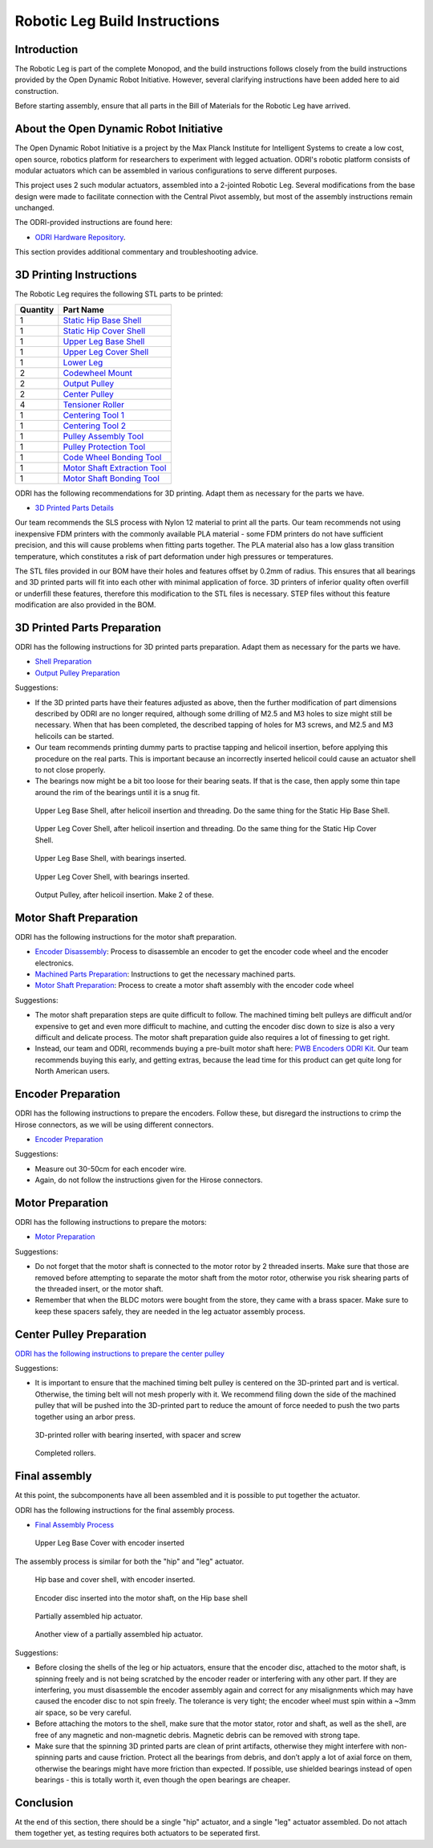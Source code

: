 .. _build_instructions_leg:

Robotic Leg Build Instructions
==============================

Introduction
------------

The Robotic Leg is part of the complete Monopod, and the build instructions follows closely from
the build instructions provided by the Open Dynamic Robot Initiative. However, several clarifying
instructions have been added here to aid construction.

Before starting assembly, ensure that all parts in the Bill of Materials for the Robotic Leg have arrived.

About the Open Dynamic Robot Initiative
---------------------------------------

The Open Dynamic Robot Initiative is a project by the Max Planck Institute for Intelligent Systems to
create a low cost, open source, robotics platform for researchers to experiment with legged actuation.
ODRI's robotic platform consists of modular actuators which can be assembled in various configurations
to serve different purposes.

This project uses 2 such modular actuators, assembled into a 2-jointed Robotic Leg. Several modifications
from the base design were made to facilitate connection with the Central Pivot assembly, but most of the
assembly instructions remain unchanged.

The ODRI-provided instructions are found here:

- `ODRI Hardware Repository <https://github.com/open-dynamic-robot-initiative/open_robot_actuator_hardware>`_.

This section provides additional commentary and troubleshooting advice.

3D Printing Instructions
------------------------

The Robotic Leg requires the following STL parts to be printed:

+-----------+-------------------------------------------------------------------------------------------------------------------------------------------+
| Quantity  | Part Name                                                                                                                                 |
+===========+===========================================================================================================================================+
| 1         | `Static Hip Base Shell <https://github.com/OpenSim2Real/hardware_repository/blob/main/cad/static-hip/static_hip_base_shell.stl>`_         |
+-----------+-------------------------------------------------------------------------------------------------------------------------------------------+
| 1         | `Static Hip Cover Shell <https://github.com/OpenSim2Real/hardware_repository/blob/main/cad/static-hip/static_hip_cover_shell.stl>`_       |
+-----------+-------------------------------------------------------------------------------------------------------------------------------------------+
| 1         | `Upper Leg Base Shell <https://github.com/OpenSim2Real/hardware_repository/blob/main/cad/upper-leg/upper_leg_200mm_base.stl>`_            |
+-----------+-------------------------------------------------------------------------------------------------------------------------------------------+
| 1         | `Upper Leg Cover Shell <https://github.com/OpenSim2Real/hardware_repository/blob/main/cad/upper-leg/upper_leg_200mm_cover.stl>`_          |
+-----------+-------------------------------------------------------------------------------------------------------------------------------------------+
| 1         |  `Lower Leg <https://github.com/OpenSim2Real/hardware_repository/blob/main/cad/lower-leg/lower-leg.stl>`_                                 |
+-----------+-------------------------------------------------------------------------------------------------------------------------------------------+
| 2         | `Codewheel Mount <https://github.com/OpenSim2Real/hardware_repository/blob/main/cad/static-hip/encoder_codewheel_kit_mount.stl>`_         |
+-----------+-------------------------------------------------------------------------------------------------------------------------------------------+
| 2         | `Output Pulley <https://github.com/OpenSim2Real/hardware_repository/blob/main/cad/static-hip/transmission_pulley_at3_t30_output.stl>`_    |
+-----------+-------------------------------------------------------------------------------------------------------------------------------------------+
| 2         | `Center Pulley <https://github.com/OpenSim2Real/hardware_repository/blob/main/cad/static-hip/transmission_pulley_at3_t30_center.stl>`_    |
+-----------+-------------------------------------------------------------------------------------------------------------------------------------------+
| 4         | `Tensioner Roller <https://github.com/OpenSim2Real/hardware_repository/blob/main/cad/upper-leg/transmission_belt_tensioner_roller.stl>`_  |
+-----------+-------------------------------------------------------------------------------------------------------------------------------------------+
| 1         | `Centering Tool 1 <https://github.com/OpenSim2Real/hardware_repository/blob/main/cad/misc/centering-tool-1.stl>`_                         |
+-----------+-------------------------------------------------------------------------------------------------------------------------------------------+
| 1         | `Centering Tool 2 <https://github.com/OpenSim2Real/hardware_repository/blob/main/cad/misc/centering-tool-2.stl>`_                         |
+-----------+-------------------------------------------------------------------------------------------------------------------------------------------+
| 1         | `Pulley Assembly Tool <https://github.com/OpenSim2Real/hardware_repository/blob/main/cad/misc/pulley-assembly-tool.STL>`_                 |
+-----------+-------------------------------------------------------------------------------------------------------------------------------------------+
| 1         | `Pulley Protection Tool <https://github.com/OpenSim2Real/hardware_repository/blob/main/cad/misc/pulley-protection-tool.stl>`_             |
+-----------+-------------------------------------------------------------------------------------------------------------------------------------------+
| 1         | `Code Wheel Bonding Tool <https://github.com/OpenSim2Real/hardware_repository/blob/main/cad/misc/tool_code_wheel_bonding.STL>`_           |
+-----------+-------------------------------------------------------------------------------------------------------------------------------------------+
| 1         | `Motor Shaft Extraction Tool <https://github.com/OpenSim2Real/hardware_repository/blob/main/cad/misc/tool_motor_shaft_extraction.STL>`_   |
+-----------+-------------------------------------------------------------------------------------------------------------------------------------------+
| 1         | `Motor Shaft Bonding Tool <https://github.com/OpenSim2Real/hardware_repository/blob/main/cad/misc/tool_motor_shaft_pulley_bonding.STL>`_  |
+-----------+-------------------------------------------------------------------------------------------------------------------------------------------+

ODRI has the following recommendations for 3D printing. Adapt them as necessary for the parts we have.

- `3D Printed Parts Details <https://github.com/open-dynamic-robot-initiative/open_robot_actuator_hardware/blob/master/mechanics/actuator_module_v1/details/details_3d_printed_parts.md#details-3d-printed-parts>`_

Our team recommends the SLS process with Nylon 12 material to print all the parts. Our team recommends not
using inexpensive FDM printers with the commonly available PLA material - some FDM printers do not have
sufficient precision, and this will cause problems when fitting parts together. The PLA material also has
a low glass transition temperature, which constitutes a risk of part deformation under high pressures or
temperatures.

The STL files provided in our BOM have their holes and features offset by 0.2mm of radius. This ensures
that all bearings and 3D printed parts will fit into each other with minimal application of force. 3D
printers of inferior quality often overfill or underfill these features, therefore this modification to
the STL files is necessary. STEP files without this feature modification are also provided in the BOM.

3D Printed Parts Preparation
----------------------------

ODRI has the following instructions for 3D printed parts preparation. Adapt them as necessary for the parts we have.

- `Shell Preparation <https://github.com/open-dynamic-robot-initiative/open_robot_actuator_hardware/blob/master/mechanics/actuator_module_v1/details/details_shell_preparation.md#details-shell-preparation>`_

- `Output Pulley Preparation <https://github.com/open-dynamic-robot-initiative/open_robot_actuator_hardware/blob/master/mechanics/actuator_module_v1/details/details_output_pulley_preparation.md#details-output-pulley-preparation>`_

Suggestions:

- If the 3D printed parts have their features adjusted as above, then the further modification of part dimensions
  described by ODRI are no longer required, although some drilling of M2.5 and M3 holes to size might still be
  necessary. When that has been completed, the described tapping of holes for M3 screws, and M2.5 and M3
  helicoils can be started.

- Our team recommends printing dummy parts to practise tapping and helicoil insertion, before applying this
  procedure on the real parts. This is important because an incorrectly inserted helicoil could cause an
  actuator shell to not close properly.

- The bearings now might be a bit too loose for their bearing seats. If that is the case, then apply some thin tape
  around the rim of the bearings until it is a snug fit.

.. figure:: leg_images/leg_1.jpg

   Upper Leg Base Shell, after helicoil insertion and threading. Do the same thing for the Static Hip Base Shell.

.. figure:: leg_images/leg_5.jpg

   Upper Leg Cover Shell, after helicoil insertion and threading. Do the same thing for the Static Hip Cover Shell.

.. figure:: leg_images/leg_2.jpg
  
   Upper Leg Base Shell, with bearings inserted.

.. figure:: leg_images/leg_7.jpg

   Upper Leg Cover Shell, with bearings inserted.

.. figure:: leg_images/outputpulley.jpg

   Output Pulley, after helicoil insertion. Make 2 of these.

Motor Shaft Preparation
-----------------------

ODRI has the following instructions for the motor shaft preparation.

- `Encoder Disassembly <https://github.com/open-dynamic-robot-initiative/open_robot_actuator_hardware/blob/master/mechanics/actuator_module_v1/details/details_encoder_kit_disassembly.md>`_: Process to disassemble an encoder to get the encoder code wheel and the encoder electronics.

- `Machined Parts Preparation <https://github.com/open-dynamic-robot-initiative/open_robot_actuator_hardware/blob/master/mechanics/actuator_module_v1/details/details_machined_parts.md#details-machined-parts>`_: Instructions to get the necessary machined parts.

- `Motor Shaft Preparation <https://github.com/open-dynamic-robot-initiative/open_robot_actuator_hardware/blob/master/mechanics/actuator_module_v1/details/details_motor_shaft_preparation.md#details-motor-shaft-preparation>`_: Process to create a motor shaft assembly with the encoder code wheel

Suggestions:

- The motor shaft preparation steps are quite difficult to follow. The machined timing belt pulleys are difficult
  and/or expensive to get and even more difficult to machine, and cutting the encoder disc down to size is also a
  very difficult and delicate process. The motor shaft preparation guide also requires a lot of finessing to get right.

- Instead, our team and ODRI, recommends buying a pre-built motor shaft here:
  `PWB Encoders ODRI Kit <https://www.pwb-encoders.com/news/produkte/-/detail/news/plugplay-loesung-fuer-ein-open-source-roboter-projekt--12014>`_. Our team recommends buying this early, and getting extras, because the lead time for this product can get quite long for North American users.

Encoder Preparation
-------------------

ODRI has the following instructions to prepare the encoders. Follow these, but disregard the instructions to crimp the Hirose connectors, as we will 
be using different connectors.

- `Encoder Preparation <https://github.com/open-dynamic-robot-initiative/open_robot_actuator_hardware/blob/master/mechanics/actuator_module_v1/details/details_encoder_preparation.md>`_

Suggestions:

- Measure out 30-50cm for each encoder wire. 
- Again, do not follow the instructions given for the Hirose connectors.

Motor Preparation
-----------------

ODRI has the following instructions to prepare the motors:

- `Motor Preparation <https://github.com/open-dynamic-robot-initiative/open_robot_actuator_hardware/blob/master/mechanics/actuator_module_v1/details/details_motor_preparation.md>`_

Suggestions:

- Do not forget that the motor shaft is connected to the motor rotor by 2 threaded inserts.
  Make sure that those are removed before attempting to separate the motor shaft from the motor rotor,
  otherwise you risk shearing parts of the threaded insert, or the motor shaft.

- Remember that when the BLDC motors were bought from the store, they came with a brass spacer.
  Make sure to keep these spacers safely, they are needed in the leg actuator assembly process.

Center Pulley Preparation
-------------------------

`ODRI has the following instructions to prepare the center pulley <https://github.com/open-dynamic-robot-initiative/open_robot_actuator_hardware/blob/master/mechanics/actuator_module_v1/details/details_center_pulley_preparation.md#details-center-pulley-preparation>`_

Suggestions:

- It is important to ensure that the machined timing belt pulley is centered on the 3D-printed part and is vertical.
  Otherwise, the timing belt will not mesh properly with it. We recommend filing down the side of the machined pulley
  that will be pushed into the 3D-printed part to reduce the amount of force needed to push the two parts together
  using an arbor press.

.. figure:: leg_images/roller_2.jpg

   3D-printed roller with bearing inserted, with spacer and screw

.. figure:: leg_images/roller_4.jpg

   Completed rollers. 

Final assembly
--------------

At this point, the subcomponents have all been assembled and it is possible to put together the actuator.

ODRI has the following instructions for the final assembly process.

- `Final Assembly Process <https://github.com/open-dynamic-robot-initiative/open_robot_actuator_hardware/blob/master/mechanics/actuator_module_v1/details/details_actuator_module_assembly.md#details-actuator-module-assembly>`_

.. figure:: leg_images/leg_3.jpg

   Upper Leg Base Cover with encoder inserted

The assembly process is similar for both the "hip" and "leg" actuator.

.. figure:: leg_images/hip_4.jpg 

   Hip base and cover shell, with encoder inserted.

.. figure:: leg_images/hip_1.jpg

   Encoder disc inserted into the motor shaft, on the Hip base shell

.. figure:: leg_images/hip_2.jpg

   Partially assembled hip actuator.

.. figure:: leg_images/hip_3.jpg

   Another view of a partially assembled hip actuator.

Suggestions:

- Before closing the shells of the leg or hip actuators, ensure that the encoder disc, attached to the motor shaft,
  is spinning freely and is not being scratched by the encoder reader or interfering with any other part.
  If they are interfering, you must disassemble the encoder assembly again and correct for any misalignments which
  may have caused the encoder disc to not spin freely. The tolerance is very tight; the encoder wheel must spin
  within a ~3mm air space, so be very careful.

- Before attaching the motors to the shell, make sure that the motor stator, rotor and shaft, as well as the shell,
  are free of any magnetic and non-magnetic debris. Magnetic debris can be removed with strong tape.
- Make sure that the spinning 3D printed parts are clean of print artifacts, otherwise they might interfere with
  non-spinning parts and cause friction. Protect all the bearings from debris, and don’t apply a lot of axial force
  on them, otherwise the bearings might have more friction than expected. If possible, use shielded bearings instead of
  open bearings - this is totally worth it, even though the open bearings are cheaper.

Conclusion
----------

At the end of this section, there should be a single "hip" actuator, and a single "leg" actuator assembled. Do not
attach them together yet, as testing requires both actuators to be seperated first.
